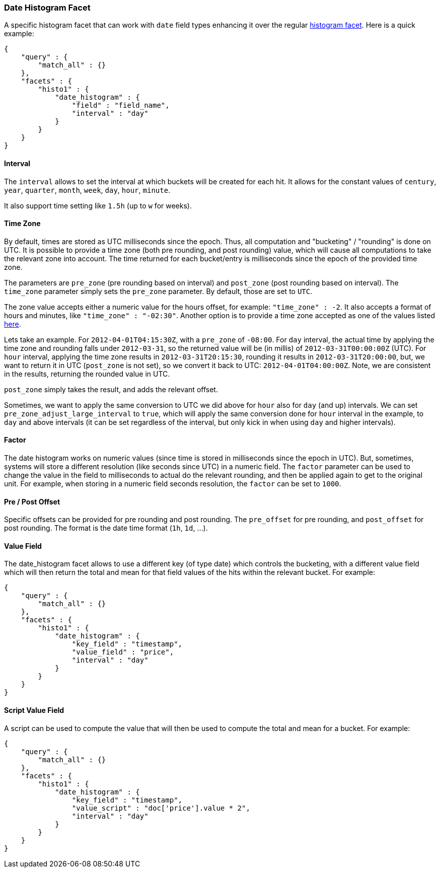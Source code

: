 [[search-facets-date-histogram-facet]]
=== Date Histogram Facet

A specific histogram facet that can work with `date` field types
enhancing it over the regular
<<search-facets-histogram-facet,histogram
facet>>. Here is a quick example:

[source,js]
--------------------------------------------------
{
    "query" : {
        "match_all" : {}
    },
    "facets" : {
        "histo1" : {
            "date_histogram" : {
                "field" : "field_name",
                "interval" : "day"
            }
        }
    }
}
--------------------------------------------------

==== Interval

The `interval` allows to set the interval at which buckets will be
created for each hit. It allows for the constant values of `century`, `year`,
`quarter`, `month`, `week`, `day`, `hour`, `minute`.

It also support time setting like `1.5h` (up to `w` for weeks).

==== Time Zone

By default, times are stored as UTC milliseconds since the epoch. Thus,
all computation and "bucketing" / "rounding" is done on UTC. It is
possible to provide a time zone (both pre rounding, and post rounding)
value, which will cause all computations to take the relevant zone into
account. The time returned for each bucket/entry is milliseconds since
the epoch of the provided time zone.

The parameters are `pre_zone` (pre rounding based on interval) and
`post_zone` (post rounding based on interval). The `time_zone` parameter
simply sets the `pre_zone` parameter. By default, those are set to
`UTC`.

The zone value accepts either a numeric value for the hours offset, for
example: `"time_zone" : -2`. It also accepts a format of hours and
minutes, like `"time_zone" : "-02:30"`. Another option is to provide a
time zone accepted as one of the values listed
http://joda-time.sourceforge.net/timezones.html[here].

Lets take an example. For `2012-04-01T04:15:30Z`, with a `pre_zone` of
`-08:00`. For `day` interval, the actual time by applying the time zone
and rounding falls under `2012-03-31`, so the returned value will be (in
millis) of `2012-03-31T00:00:00Z` (UTC). For `hour` interval, applying
the time zone results in `2012-03-31T20:15:30`, rounding it results in
`2012-03-31T20:00:00`, but, we want to return it in UTC (`post_zone` is
not set), so we convert it back to UTC: `2012-04-01T04:00:00Z`. Note, we
are consistent in the results, returning the rounded value in UTC.

`post_zone` simply takes the result, and adds the relevant offset.

Sometimes, we want to apply the same conversion to UTC we did above for
`hour` also for `day` (and up) intervals. We can set
`pre_zone_adjust_large_interval` to `true`, which will apply the same
conversion done for `hour` interval in the example, to `day` and above
intervals (it can be set regardless of the interval, but only kick in
when using `day` and higher intervals).

==== Factor

The date histogram works on numeric values (since time is stored in
milliseconds since the epoch in UTC). But, sometimes, systems will store
a different resolution (like seconds since UTC) in a numeric field. The
`factor` parameter can be used to change the value in the field to
milliseconds to actual do the relevant rounding, and then be applied
again to get to the original unit. For example, when storing in a
numeric field seconds resolution, the `factor` can be set to `1000`.

==== Pre / Post Offset

Specific offsets can be provided for pre rounding and post rounding. The
`pre_offset` for pre rounding, and `post_offset` for post rounding. The
format is the date time format (`1h`, `1d`, ...).

==== Value Field

The date_histogram facet allows to use a different key (of type date)
which controls the bucketing, with a different value field which will
then return the total and mean for that field values of the hits within
the relevant bucket. For example:

[source,js]
--------------------------------------------------
{
    "query" : {
        "match_all" : {}
    },
    "facets" : {
        "histo1" : {
            "date_histogram" : {
                "key_field" : "timestamp",
                "value_field" : "price",
                "interval" : "day"
            }
        }
    }
}
--------------------------------------------------

==== Script Value Field

A script can be used to compute the value that will then be used to
compute the total and mean for a bucket. For example:

[source,js]
--------------------------------------------------
{
    "query" : {
        "match_all" : {}
    },
    "facets" : {
        "histo1" : {
            "date_histogram" : {
                "key_field" : "timestamp",
                "value_script" : "doc['price'].value * 2",
                "interval" : "day"
            }
        }
    }
}
--------------------------------------------------

